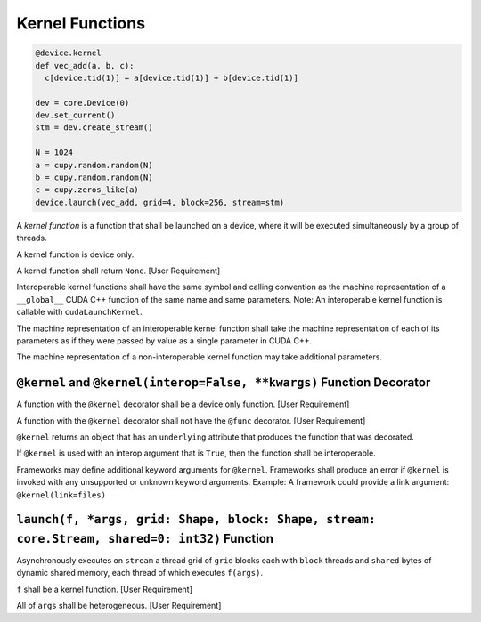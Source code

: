 Kernel Functions
----------------

.. code:: py

   @device.kernel
   def vec_add(a, b, c):
     c[device.tid(1)] = a[device.tid(1)] + b[device.tid(1)]

   dev = core.Device(0)
   dev.set_current()
   stm = dev.create_stream()

   N = 1024
   a = cupy.random.random(N)
   b = cupy.random.random(N)
   c = cupy.zeros_like(a)
   device.launch(vec_add, grid=4, block=256, stream=stm)

A *kernel function* is a function that shall be launched on a device,
where it will be executed simultaneously by a group of threads.

A kernel function is device only.

A kernel function shall return ``None``. [User Requirement]

Interoperable kernel functions shall have the same symbol and calling
convention as the machine representation of a ``__global__`` CUDA C++
function of the same name and same parameters. Note: An interoperable
kernel function is callable with ``cudaLaunchKernel``.

The machine representation of an interoperable kernel function shall
take the machine representation of each of its parameters as if they
were passed by value as a single parameter in CUDA C++.

The machine representation of a non-interoperable kernel function may
take additional parameters.

``@kernel`` and ``@kernel(interop=False, **kwargs)`` Function Decorator
^^^^^^^^^^^^^^^^^^^^^^^^^^^^^^^^^^^^^^^^^^^^^^^^^^^^^^^^^^^^^^^^^^^^^^^

A function with the ``@kernel`` decorator shall be a device only
function. [User Requirement]

A function with the ``@kernel`` decorator shall not have the ``@func``
decorator. [User Requirement]

``@kernel`` returns an object that has an ``underlying`` attribute that
produces the function that was decorated.

If ``@kernel`` is used with an interop argument that is ``True``, then
the function shall be interoperable.

Frameworks may define additional keyword arguments for ``@kernel``.
Frameworks shall produce an error if ``@kernel`` is invoked with any
unsupported or unknown keyword arguments. Example: A framework could
provide a link argument: ``@kernel(link=files)``

``launch(f, *args, grid: Shape, block: Shape, stream: core.Stream, shared=0: int32)`` Function
^^^^^^^^^^^^^^^^^^^^^^^^^^^^^^^^^^^^^^^^^^^^^^^^^^^^^^^^^^^^^^^^^^^^^^^^^^^^^^^^^^^^^^^^^^^^^^

Asynchronously executes on ``stream`` a thread grid of ``grid`` blocks
each with ``block`` threads and ``shared`` bytes of dynamic shared
memory, each thread of which executes ``f(args)``.

``f`` shall be a kernel function. [User Requirement]

All of ``args`` shall be heterogeneous. [User Requirement] 